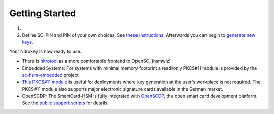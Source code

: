 Getting Started
===============

.. contents:: :local:


1. 
    .. tabs::
        .. tab:: Linux
            Install `OpenSC <https://github.com/OpenSC/OpenSC/wiki>`__. You need
            at least version 0.19. You can find recent builds for debian-based
            systems like Ubuntu
            `here <https://github.com/Nitrokey/opensc-build>`__ if your system
            does not have the newest version of OpenSC. Alternatively, install
            `this <https://www.cardcontact.de/download/sc-hsm-starterkit.zip>`__
            driver (`source <https://github.com/CardContact/sc-hsm-embedded>`__).

        .. tab:: MacOS
            Install `OpenSC <https://github.com/OpenSC/OpenSC/wiki>`__.
            Alternatively, install
            `this <https://www.cardcontact.de/download/sc-hsm-starterkit.zip>`__
            driver (`source <https://github.com/CardContact/sc-hsm-embedded>`__).

        .. tab:: Windows
            Install `OpenSC <https://github.com/OpenSC/OpenSC/wiki>`__.
            Alternatively, install
            `this <https://www.cardcontact.de/download/sc-hsm-starterkit.zip>`__
            driver (`source <https://github.com/CardContact/sc-hsm-embedded>`__).

2. Define SO-PIN and PIN of your own choices. See `these
   instructions <https://github.com/OpenSC/OpenSC/wiki/SmartCardHSM#initialize-the-device>`__.
   Afterwards you can begin to `generate new
   keys <https://github.com/OpenSC/OpenSC/wiki/SmartCardHSM#generate-key-pair>`__.

Your Nitrokey is now ready to use.

* There is `nitrotool <https://github.com/johndoe31415/nitrotool>`__ as a more comfortable frontend to OpenSC. (hsmwiz)
* Embedded Systems: For systems with minimal memory footprint a read/only PKCS#11 module is provided by the `sc-hsm-embedded <https://github.com/CardContact/sc-hsm-embedded>`__ project. 
* `This PKCS#11 module <https://github.com/CardContact/sc-hsm-embedded/wiki/PKCS11>`__ is useful for deployments where key generation at the user's workplace is not required. The PKCS#11 module also supports major electronic signature cards available in the German market.
* OpenSCDP: The SmartCard-HSM is fully integrated with `OpenSCDP <https://www.openscdp.org/>`__, the open smart card development platform. See the `public support scripts <https://www.openscdp.org/scripts/sc-hsm/jsdoc/index.html>`__ for details. 
